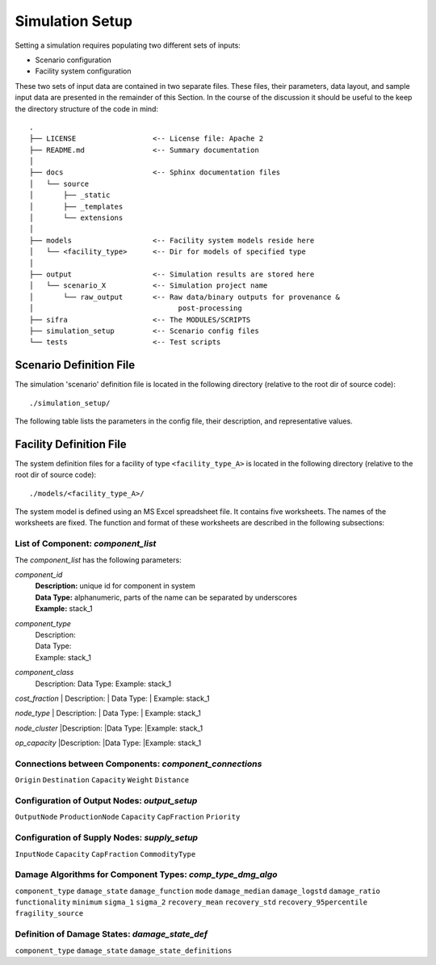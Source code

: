 .. _simulation-inputs:

****************
Simulation Setup
****************

Setting a simulation requires populating two different sets of inputs:

- Scenario configuration
- Facility system configuration

These two sets of input data are contained in two separate files. These files,
their parameters, data layout, and sample input data are presented in the
remainder of this Section. In the course of the discussion it should be useful
to the keep the directory structure of the code in mind::

    .
    ├── LICENSE                  <-- License file: Apache 2
    ├── README.md                <-- Summary documentation
    │
    ├── docs                     <-- Sphinx documentation files
    │   └── source
    │       ├── _static
    │       ├── _templates
    │       └── extensions
    │
    ├── models                   <-- Facility system models reside here
    │   └── <facility_type>      <-- Dir for models of specified type
    │
    ├── output                   <-- Simulation results are stored here
    │   └── scenario_X           <-- Simulation project name
    │       └── raw_output       <-- Raw data/binary outputs for provenance &
    │                                  post-processing
    ├── sifra                    <-- The MODULES/SCRIPTS
    ├── simulation_setup         <-- Scenario config files
    └── tests                    <-- Test scripts


.. _scenario-config-file:

Scenario Definition File
========================

The simulation 'scenario' definition file is located in the following directory
(relative to the root dir of source code)::

    ./simulation_setup/

The following table lists the parameters in the config file, their
description, and representative values.

.. csv-table::
   :header-rows: 1
   :widths: 20, 20, 60
   :stub-columns: 0
   :file: _static/files/scenario_config_parameters.csv


.. _facility-config-file:

Facility Definition File
========================

The system definition files for a facility of type ``<facility_type_A>``
is located in the following directory (relative to the root dir of
source code)::

    ./models/<facility_type_A>/

The system model is defined using an MS Excel spreadsheet file.
It contains five worksheets. The names of the worksheets are fixed.
The function and format of these worksheets are described in the
following subsections:


List of Component: *component_list*
-----------------------------------

The *component_list* has the following parameters:

`component_id`
 | **Description:** unique id for component in system
 | **Data Type:** alphanumeric, parts of the name can be separated by underscores
 | **Example:** stack_1


`component_type`
 | Description:
 | Data Type:
 | Example: stack_1


`component_class`
  Description:
  Data Type:
  Example: stack_1


`cost_fraction`
| Description:
| Data Type:
| Example: stack_1


`node_type`
| Description:
| Data Type:
| Example: stack_1


`node_cluster`
|Description:
|Data Type:
|Example: stack_1


`op_capacity`
|Description:
|Data Type:
|Example: stack_1


Connections between Components: *component_connections*
-------------------------------------------------------

``Origin``
``Destination``
``Capacity``
``Weight``
``Distance``


Configuration of Output Nodes: *output_setup*
---------------------------------------------

``OutputNode``
``ProductionNode``
``Capacity``
``CapFraction``
``Priority``


Configuration of Supply Nodes: *supply_setup*
---------------------------------------------

``InputNode``
``Capacity``
``CapFraction``
``CommodityType``


Damage Algorithms for Component Types: *comp_type_dmg_algo*
-----------------------------------------------------------

``component_type``
``damage_state``
``damage_function``
``mode``
``damage_median``
``damage_logstd``
``damage_ratio``
``functionality``
``minimum``
``sigma_1``
``sigma_2``
``recovery_mean``
``recovery_std``
``recovery_95percentile``
``fragility_source``


Definition of Damage States: *damage_state_def*
-----------------------------------------------

``component_type``
``damage_state``
``damage_state_definitions``


